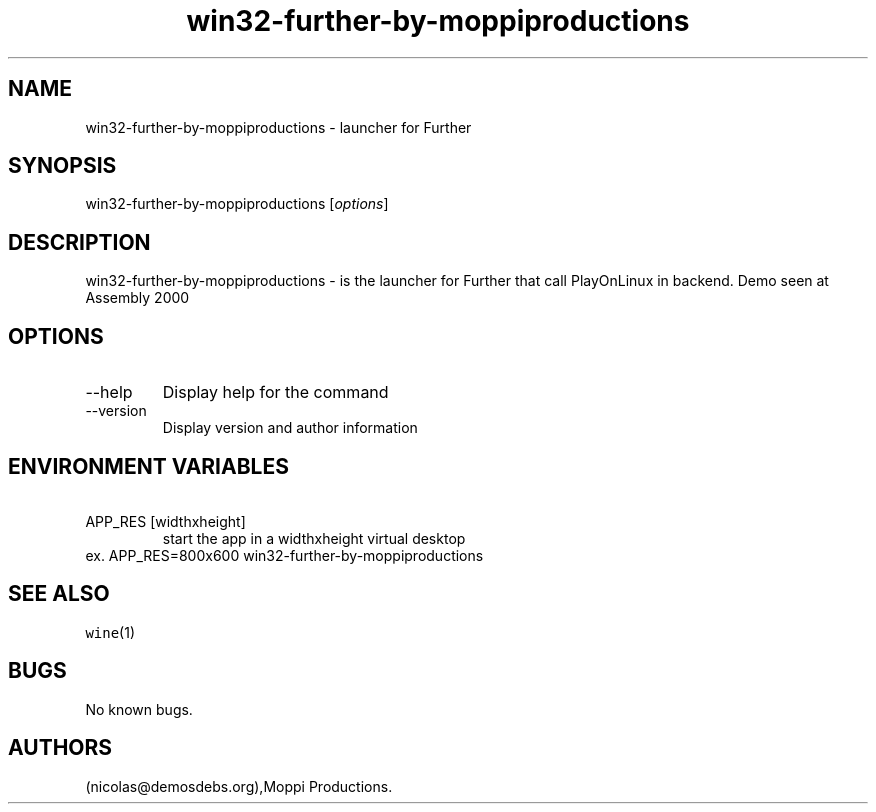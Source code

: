 .\" Automatically generated by Pandoc 2.9.2.1
.\"
.TH "win32-further-by-moppiproductions" "6" "2016-01-17" "Further User Manuals" ""
.hy
.SH NAME
.PP
win32-further-by-moppiproductions - launcher for Further
.SH SYNOPSIS
.PP
win32-further-by-moppiproductions [\f[I]options\f[R]]
.SH DESCRIPTION
.PP
win32-further-by-moppiproductions - is the launcher for Further that
call PlayOnLinux in backend.
Demo seen at Assembly 2000
.SH OPTIONS
.TP
--help
Display help for the command
.TP
--version
Display version and author information
.SH ENVIRONMENT VARIABLES
.TP
\ APP_RES [widthxheight]
start the app in a widthxheight virtual desktop
.PD 0
.P
.PD
ex.
APP_RES=800x600 win32-further-by-moppiproductions
.SH SEE ALSO
.PP
\f[C]wine\f[R](1)
.SH BUGS
.PP
No known bugs.
.SH AUTHORS
(nicolas\[at]demosdebs.org),Moppi Productions.
